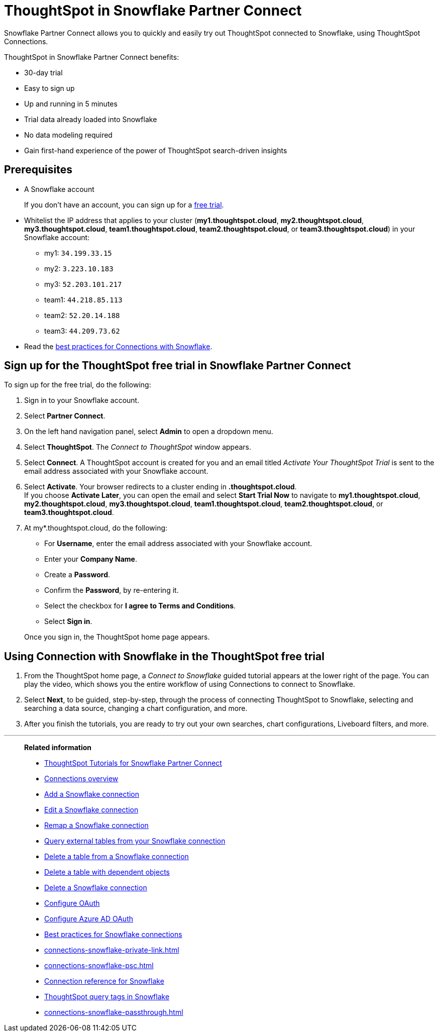 = ThoughtSpot in {connection} Partner Connect
:last_updated: 11/05/2021
:linkattrs:
:experimental:
:page-layout: default-cloud
:page-aliases: /admin/data-integrate/embrace/embrace-snowflake-partner.adoc
:description: With Snowflake Partner Connect you get a free trial of ThoughtSpot that allows you to try out ThoughtSpot Connections to connect to Snowflake.
:connection: Snowflake
:jira: SCAL-185089, SCAL-185892, SCAL-184808




{connection} Partner Connect allows you to quickly and easily try out ThoughtSpot connected to {connection}, using ThoughtSpot Connections.

ThoughtSpot in {connection} Partner Connect benefits:

* 30-day trial
* Easy to sign up
* Up and running in 5 minutes
* Trial data already loaded into {connection}
* No data modeling required
* Gain first-hand experience of the power of ThoughtSpot search-driven insights

== Prerequisites

* A {connection} account
+
If you don't have an account, you can sign up for a https://trial.snowflake.com/[free trial^].

* Whitelist the IP address that applies to your cluster (*my1.thoughtspot.cloud*, *my2.thoughtspot.cloud*, *my3.thoughtspot.cloud*, *team1.thoughtspot.cloud*, *team2.thoughtspot.cloud*, or *team3.thoughtspot.cloud*) in your Snowflake account:
** my1: `34.199.33.15`
** my2: `3.223.10.183`
** my3: `52.203.101.217`
** team1: `44.218.85.113`
** team2: `52.20.14.188`
** team3: `44.209.73.62`

* Read the xref:connections-snowflake-best.adoc[best practices for Connections with {connection}].

== Sign up for the ThoughtSpot free trial in {connection} Partner Connect

To sign up for the free trial, do the following:

. Sign in to your {connection} account.
. Select *Partner Connect*.
. On the left hand navigation panel, select *Admin* to open a dropdown menu.
. Select *ThoughtSpot*.
The _Connect to ThoughtSpot_ window appears.
. Select *Connect*.
A ThoughtSpot account is created for you and an email titled _Activate Your ThoughtSpot Trial_ is sent to the email address associated with your {connection} account.
. Select *Activate*.
Your browser redirects to a cluster ending in *.thoughtspot.cloud*. +
If you choose *Activate Later*, you can open the email and select *Start Trial Now* to navigate to  *my1.thoughtspot.cloud*, *my2.thoughtspot.cloud*, *my3.thoughtspot.cloud*, *team1.thoughtspot.cloud*, *team2.thoughtspot.cloud*, or *team3.thoughtspot.cloud*.

. At my*.thoughtspot.cloud, do the following:
 ** For *Username*, enter the email address associated with your {connection} account.
 ** Enter your *Company Name*.
 ** Create a *Password*.
 ** Confirm the *Password*, by re-entering it.
 ** Select the checkbox for *I agree to Terms and Conditions*.
 ** Select *Sign in*.

+
Once you sign in, the ThoughtSpot home page appears.

== Using Connection with {connection} in the ThoughtSpot free trial

. From the ThoughtSpot home page, a _Connect to {connection}_ guided tutorial appears at the lower right of the page.
You can play the video, which shows you the entire workflow of using Connections to connect to {connection}.
. Select *Next*, to be guided, step-by-step, through the process of connecting ThoughtSpot to {connection}, selecting and searching a data source, changing a chart configuration, and more.
. After you finish the tutorials, you are ready to try out your own searches, chart configurations, Liveboard filters, and more.

'''
> **Related information**
>
> * xref:connections-snowflake-tutorial.adoc[ThoughtSpot Tutorials for {connection} Partner Connect]
> * xref:connections.adoc[Connections overview]
> * xref:connections-snowflake-add.adoc[Add a {connection} connection]
> * xref:connections-snowflake-edit.adoc[Edit a {connection} connection]
> * xref:connections-snowflake-remap.adoc[Remap a {connection} connection]
> * xref:connections-snowflake-external-tables.adoc[Query external tables from your {connection} connection]
> * xref:connections-snowflake-delete-table.adoc[Delete a table from a {connection} connection]
> * xref:connections-snowflake-delete-table-dependencies.adoc[Delete a table with dependent objects]
> * xref:connections-snowflake-delete.adoc[Delete a {connection} connection]
> * xref:connections-snowflake-oauth.adoc[Configure OAuth]
> * xref:connections-snowflake-azure-ad-oauth.adoc[Configure Azure AD OAuth]
> * xref:connections-snowflake-best.adoc[Best practices for {connection} connections]
> * xref:connections-snowflake-private-link.adoc[]
> * xref:connections-snowflake-psc.adoc[]
> * xref:connections-snowflake-reference.adoc[Connection reference for {connection}]
> * xref:10.1.0.cl@cloud:ROOT:connections-query-tags.adoc#tag-snowflake[ThoughtSpot query tags in Snowflake]
> * xref:connections-snowflake-passthrough.adoc[]
